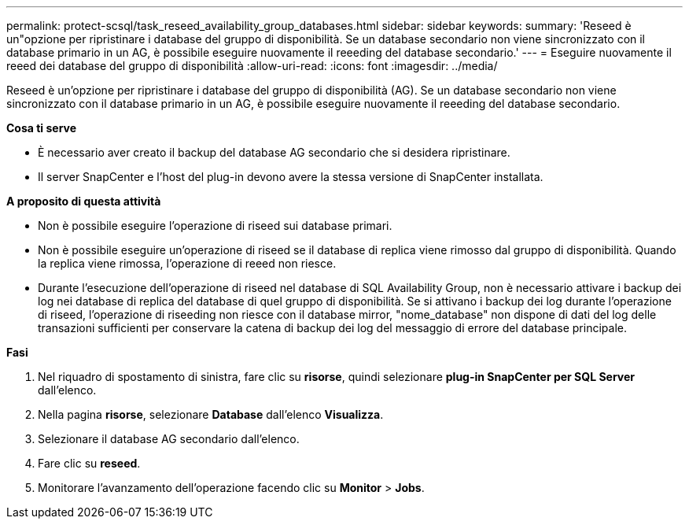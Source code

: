 ---
permalink: protect-scsql/task_reseed_availability_group_databases.html 
sidebar: sidebar 
keywords:  
summary: 'Reseed è un"opzione per ripristinare i database del gruppo di disponibilità. Se un database secondario non viene sincronizzato con il database primario in un AG, è possibile eseguire nuovamente il reeeding del database secondario.' 
---
= Eseguire nuovamente il reeed dei database del gruppo di disponibilità
:allow-uri-read: 
:icons: font
:imagesdir: ../media/


[role="lead"]
Reseed è un'opzione per ripristinare i database del gruppo di disponibilità (AG). Se un database secondario non viene sincronizzato con il database primario in un AG, è possibile eseguire nuovamente il reeeding del database secondario.

*Cosa ti serve*

* È necessario aver creato il backup del database AG secondario che si desidera ripristinare.
* Il server SnapCenter e l'host del plug-in devono avere la stessa versione di SnapCenter installata.


*A proposito di questa attività*

* Non è possibile eseguire l'operazione di riseed sui database primari.
* Non è possibile eseguire un'operazione di riseed se il database di replica viene rimosso dal gruppo di disponibilità. Quando la replica viene rimossa, l'operazione di reeed non riesce.
* Durante l'esecuzione dell'operazione di riseed nel database di SQL Availability Group, non è necessario attivare i backup dei log nei database di replica del database di quel gruppo di disponibilità. Se si attivano i backup dei log durante l'operazione di riseed, l'operazione di riseeding non riesce con il database mirror, "nome_database" non dispone di dati del log delle transazioni sufficienti per conservare la catena di backup dei log del messaggio di errore del database principale.


*Fasi*

. Nel riquadro di spostamento di sinistra, fare clic su *risorse*, quindi selezionare *plug-in SnapCenter per SQL Server* dall'elenco.
. Nella pagina *risorse*, selezionare *Database* dall'elenco *Visualizza*.
. Selezionare il database AG secondario dall'elenco.
. Fare clic su *reseed*.
. Monitorare l'avanzamento dell'operazione facendo clic su *Monitor* > *Jobs*.

